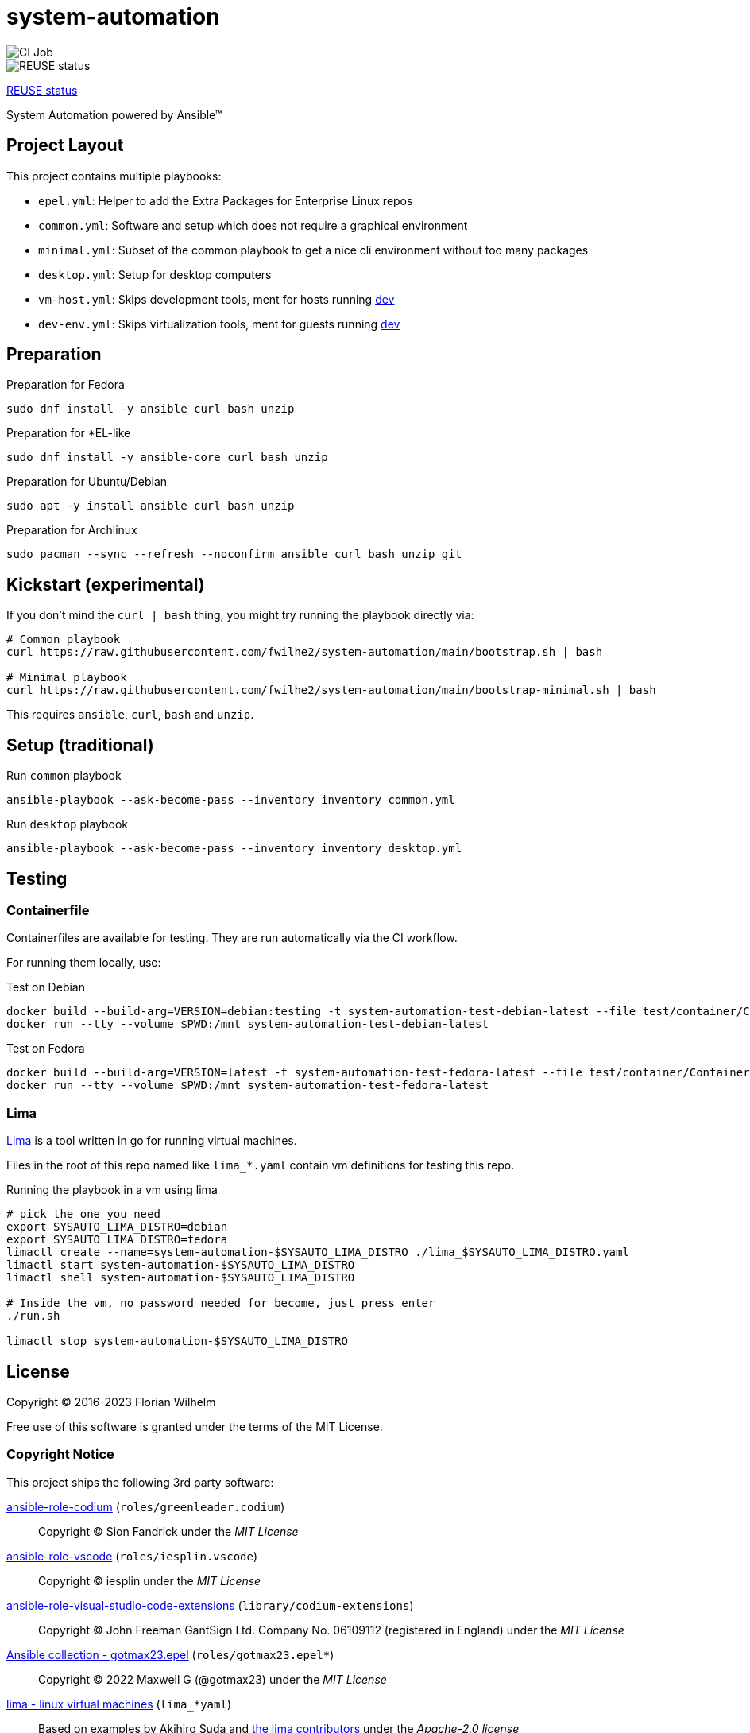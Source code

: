 // SPDX-FileCopyrightText: Florian Wilhelm
// SPDX-License-Identifier: MIT

= system-automation
:experimental: yes
ifdef::env-github[]
:status:
:outfilesuffix: .adoc
:!toc-title:
:caution-caption: :fire:
:important-caption: :exclamation:
:note-caption: :paperclip:
:tip-caption: :bulb:
:warning-caption: :warning:
endif::[]

image::https://github.com/fwilhe2/system-automation/workflows/CI/badge.svg[CI Job]
image::https://api.reuse.software/badge/github.com/fwilhe2/system-automation[REUSE status]

https://api.reuse.software/info/github.com/fwilhe2/system-automation[REUSE status]

System Automation powered by Ansible™

== Project Layout

This project contains multiple playbooks:

* `epel.yml`: Helper to add the Extra Packages for Enterprise Linux repos
* `common.yml`: Software and setup which does not require a graphical environment
* `minimal.yml`: Subset of the common playbook to get a nice cli environment without too many packages
* `desktop.yml`: Setup for desktop computers
* `vm-host.yml`: Skips development tools, ment for hosts running https://github.com/fwilhe2/dev[dev]
* `dev-env.yml`: Skips virtualization tools, ment for guests running https://github.com/fwilhe2/dev[dev]

== Preparation

.Preparation for Fedora
----
sudo dnf install -y ansible curl bash unzip
----

.Preparation for *EL-like
----
sudo dnf install -y ansible-core curl bash unzip
----

.Preparation for Ubuntu/Debian
----
sudo apt -y install ansible curl bash unzip
----

.Preparation for Archlinux
----
sudo pacman --sync --refresh --noconfirm ansible curl bash unzip git
----

== Kickstart (experimental)

If you don't mind the `curl | bash` thing, you might try running the playbook directly via:

----
# Common playbook
curl https://raw.githubusercontent.com/fwilhe2/system-automation/main/bootstrap.sh | bash

# Minimal playbook
curl https://raw.githubusercontent.com/fwilhe2/system-automation/main/bootstrap-minimal.sh | bash
----

This requires `ansible`, `curl`, `bash` and `unzip`.

== Setup (traditional)

.Run `common` playbook
----
ansible-playbook --ask-become-pass --inventory inventory common.yml
----

.Run `desktop` playbook
----
ansible-playbook --ask-become-pass --inventory inventory desktop.yml
----

== Testing

=== Containerfile

Containerfiles are available for testing.
They are run automatically via the CI workflow.

For running them locally, use:

.Test on Debian
----
docker build --build-arg=VERSION=debian:testing -t system-automation-test-debian-latest --file test/container/Containerfile.dpkg .
docker run --tty --volume $PWD:/mnt system-automation-test-debian-latest
----

.Test on Fedora
----
docker build --build-arg=VERSION=latest -t system-automation-test-fedora-latest --file test/container/Containerfile.fedora .
docker run --tty --volume $PWD:/mnt system-automation-test-fedora-latest
----

=== Lima

https://github.com/lima-vm/lima[Lima] is a tool written in go for running virtual machines.

Files in the root of this repo named like `lima_*.yaml` contain vm definitions for testing this repo.

.Running the playbook in a vm using lima
----
# pick the one you need
export SYSAUTO_LIMA_DISTRO=debian
export SYSAUTO_LIMA_DISTRO=fedora
limactl create --name=system-automation-$SYSAUTO_LIMA_DISTRO ./lima_$SYSAUTO_LIMA_DISTRO.yaml
limactl start system-automation-$SYSAUTO_LIMA_DISTRO
limactl shell system-automation-$SYSAUTO_LIMA_DISTRO

# Inside the vm, no password needed for become, just press enter
./run.sh

limactl stop system-automation-$SYSAUTO_LIMA_DISTRO
----

== License

Copyright © 2016-2023 Florian Wilhelm

Free use of this software is granted under the terms of the MIT License.

=== Copyright Notice

This project ships the following 3rd party software:

https://github.com/green-leader/ansible-role-codium[ansible-role-codium] (`roles/greenleader.codium`)::
  Copyright © Sion Fandrick under the _MIT License_

https://github.com/iesplin/ansible-role-vscode[ansible-role-vscode] (`roles/iesplin.vscode`)::
  Copyright © iesplin under the _MIT License_

https://github.com/gantsign/ansible-role-visual-studio-code-extensions[ansible-role-visual-studio-code-extensions] (`library/codium-extensions`)::
  Copyright © John Freeman GantSign Ltd. Company No. 06109112 (registered in England) under the _MIT License_

https://git.sr.ht/~gotmax23/ansible-collection-epel[Ansible collection - gotmax23.epel] (`roles/gotmax23.epel*`)::
  Copyright © 2022 Maxwell G (@gotmax23) under the _MIT License_

https://github.com/lima-vm/lima[lima - linux virtual machines] (`lima_*yaml`)::
  Based on examples by Akihiro Suda and https://github.com/lima-vm/lima/graphs/contributors[the lima contributors] under the _Apache-2.0 license_

== References

* https://docs.ansible.com/ansible/2.9/modules/list_of_all_modules.html[Ansible Docs: All Modules]
* http://www.whitewashing.de/2013/11/19/setting_up_development_machines_ansible_edition.html[Setting up development machines: Ansible edition]
* https://github.com/geerlingguy/mac-dev-playbook
* https://github.com/geerlingguy/ansible-role-docker
